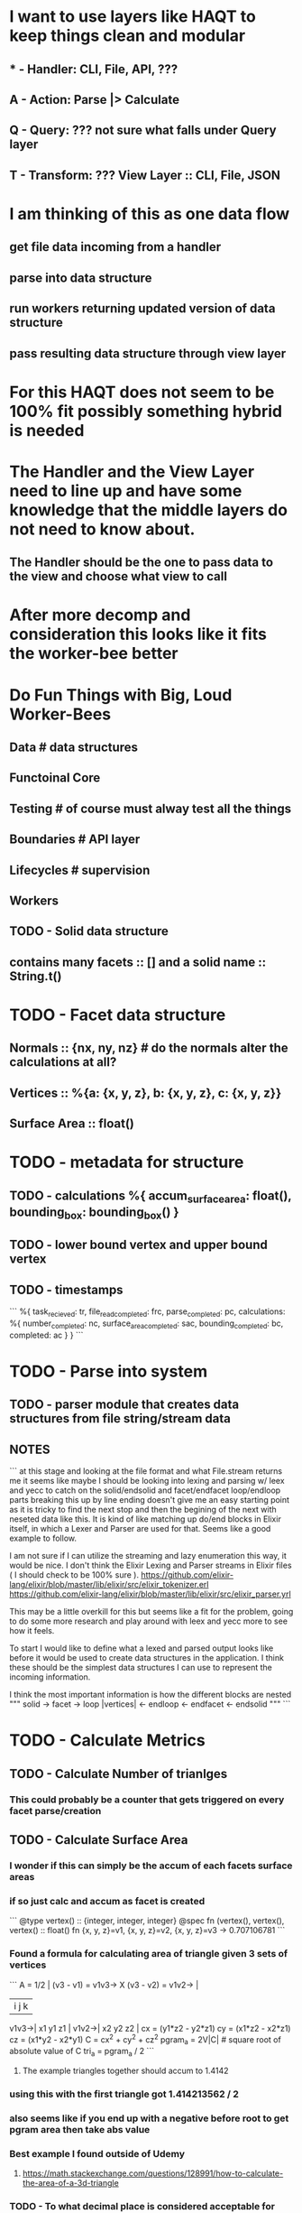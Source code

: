 # Arch
* I want to use layers like HAQT to keep things clean and modular
** * - Handler: CLI, File, API, ???
** A - Action: Parse |> Calculate
** Q - Query: ??? not sure what falls under Query layer
** T - Transform: ??? View Layer :: CLI, File, JSON
* I am thinking of this as one data flow
** get file data incoming from a handler
** parse into data structure
** run workers returning updated version of data structure
** pass resulting data structure through view layer
* For this HAQT does not seem to be 100% fit possibly something hybrid is needed
* The Handler and the View Layer need to line up and have some knowledge that the middle layers do not need to know about.
** The Handler should be the one to pass data to the view and choose what view to call
* After more decomp and consideration this looks like it fits the worker-bee better
* Do Fun Things with Big, Loud Worker-Bees
** Data  # data structures
** Functoinal Core
** Testing # of course must alway test all the things
** Boundaries # API layer
** Lifecycles # supervision
** Workers

# DATA
** TODO - Solid data structure
** contains many facets :: [] and a solid name :: String.t()
* TODO - Facet data structure
** Normals :: {nx, ny, nz} # do the normals alter the calculations at all?
** Vertices :: %{a: {x, y, z}, b: {x, y, z}, c: {x, y, z}}
** Surface Area :: float()
* TODO - metadata for structure
** TODO - calculations %{ accum_surface_area: float(), bounding_box: bounding_box() }
** TODO - lower bound vertex and upper bound vertex
** TODO - timestamps
```
      %{
        task_recieved: tr,
        file_read_completed: frc,
        parse_completed: pc,
        calculations: %{
          number_completed: nc,
          surface_area_completed: sac,
          bounding_completed: bc,
          completed: ac
        }
      }
```

# FUNCTIONAL CORE
* TODO - Parse into system
** TODO - parser module that creates data structures from file string/stream data
** NOTES 
```
      at this stage and looking at the file format and what File.stream
      returns me it seems like maybe I should be looking into lexing and parsing w/
      leex and yecc to catch on the solid/endsolid and facet/endfacet
      loop/endloop parts
      breaking this up by line ending doesn't give me an easy starting point
      as it is tricky to find the next stop and then the begining of the next
      with neseted data like this.
      It is kind of like matching up do/end blocks in Elixir itself,
      in which a Lexer and Parser are used for that. Seems like a good
      example to follow.

      I am not sure if I can utilize the streaming and lazy enumeration this
      way, it would be nice. I don't think the Elixir Lexing and Parser
      streams in Elixir files ( I should check to be 100% sure ).
      https://github.com/elixir-lang/elixir/blob/master/lib/elixir/src/elixir_tokenizer.erl
      https://github.com/elixir-lang/elixir/blob/master/lib/elixir/src/elixir_parser.yrl

      This may be a little overkill for this but seems like a fit for the
      problem, going to do some more research and play around with leex and
      yecc more to see how it feels.

      To start I would like to define what a lexed and parsed output looks
      like before it would be used to create data structures in the
      application.
      I think these should be the simplest data structures I can use to
      represent the incoming information.

      I think the most important information is how the different blocks are
      nested 
      """
      solid -> facet -> loop |vertices| <- endloop <- endfacet <- endsolid
      """
```
* TODO - Calculate Metrics
** TODO - Calculate Number of trianlges
*** This could probably be a counter that gets triggered on every facet parse/creation
** TODO - Calculate Surface Area
*** I wonder if this can simply be the accum of each facets surface areas
*** if so just calc and accum as facet is created
```
      @type vertex() :: {integer, integer, integer}
      @spec fn (vertex(), vertex(), vertex() :: float()
      fn {x, y, z}=v1, {x, y, z}=v2, {x, y, z}=v3 -> 0.707106781
```
*** Found a formula for calculating area of triangle given 3 sets of vertices
```
      A = 1/2 | (v3 - v1) = v1v3-> X (v3 - v2) = v1v2-> |
            |  i  j  k |
      v1v3->| x1 y1 z1 |
      v1v2->| x2 y2 z2 |
      cx = (y1*z2 - y2*z1)
      cy = (x1*z2 - x2*z1)
      cz = (x1*y2 - x2*y1)
      C = cx^2 + cy^2 + cz^2
      pgram_a = 2V|C|   # square root of absolute value of C
      tri_a = pgram_a / 2
```
**** The example triangles together should accum to   1.4142
*** using this  with the first triangle got 1.414213562 / 2
*** also seems like if you end up with a negative before root to get pgram area then take abs value
*** Best example I found outside of Udemy
**** https://math.stackexchange.com/questions/128991/how-to-calculate-the-area-of-a-3d-triangle
*** TODO - To what decimal place is considered acceptable for surface area 4?
** TODO - Calculate Bounding Box
*** Seems like this could maybe be done by keeping track of the min and max vertex values for {x, y, z}
*** as the parsing is being done
**** This would be the lower and upper values for each x, y and z seperately not the vertex with the lowest ??
```
      @type vertex() :: {integer, integer, integer}
      @spec fn (vertex(), vertex()) :: vertex()
      fn {lx, ly, lz} = lv, {x, y, z} ->
          if none from x, y, z are lower return lv
          any that are lower replace with the corresponding value
          and return the updated verion of lv
```
*** stash min and max somewhere till end of parse.
*** then on calc build bounding box from min max values
*** Using Lower Bound and Upper Bound instead of Min/Max
```
      @type vertex() :: {integer, integer, integer}
      @type bounding_box() :: [vertex(), vertex(), vertex(), vertex(),
      vertex(), vertex(), vertex(), vertex()]

      @spec fn (vertex(), vertex()) :: bounding_box()
      fn {lx, ly, lz}, {ux, uy, uz} -> [
       {ux, ly, lz}, {ux, ly, uz},
       {lx, ly, lz}, {lx, ly, uz},
       {ux, uy, lz}, {ux, uy, uz},
       {lx, uy, lz}, {lx, uy, uz}
       ] end
```
  This returns all possible combinations from the given tuples
  I wonder if there is something that already does this as a function?
  Found some intersting ways to do combinations but after some thought
  this would be faster as a hard coded return value and since the tuples are
  not dynamic and will always be {1, 2, 3} & {1, 2, 3} this should be the
  best solution.

# TESTING
* TODO - start with test around outer parser module to return expected output
* TODO - test inward as more of functional core develops
* TODO - add perf tests using larger files from inet after complete
** Use stegosaurus pick holder stl file
* TODO - test if your solution could handle a model with millions of triangles
** Try stegosaurus pick holder stl file, not sure how many triangles yet

# BOUNDARIES
* TODO CLI Input Layer
** TODO - mix task that take file name from cli
** TODO - a file reader (helper) that takes filename and reads file in
*** If this needed to support something other that cli in the future like api then this will help keep it clean
* TODO CLI Output Layer
** TODO - use view layer to parse data to match output for cli so other views could be used like json api
** TODO -
```
Number of Triangles: 2
Surface Area: 1.4142
Bounding Box: {x: 0, y: 0, z: 0 }, {x: 1, y: 1, z: 1 } ...

...
➜ _test/stl_parser ➤ a4a1e98|master⚡
± mix parse simple_solid.stl                                                                                                                                                                              ⏎ [6h] ✹ ✭
Number of Triangles: 2
Surface Area: 1.4142135623730951
Bounding Box: [{1.0, 0.0, 0.0}, {1.0, 0.0, 1.0}, {0.0, 0.0, 0.0}, {0.0, 0.0, 1.0}, {1.0, 1.0, 0.0}, {1.0, 1.0, 1.0}, {0.0, 1.0, 0.0}, {0.0, 1.0, 1.0}]
➜ _test/stl_parser ➤ a4a1e98|master⚡
± mix parse StegosaurusPickHolder-Tortex-1.0mm.stl                                                                                                                                                          [6h] ✹ ✭
Number of Triangles: 1526
Surface Area: 16934.070758016467
Bounding Box: [{37.6439, -77.915, -22.8505}, {37.6439, -77.915, 20.5809}, {-41.1915, -77.915, -22.8505}, {-41.1915, -77.915, 20.5809}, {37.6439, 77.0365, -22.8505}, {37.6439, 77.0365, 20.5809}, {-41.1915, 77.0365,-22.8505}, {-41.1915, 77.0365, 20.5809}]
➜ _test/stl_parser ➤ a4a1e98|master⚡
± mix parse DalekBig.stl                                                                                                                                                                                    [6h] ✹ ✭
Number of Triangles: 43710
Surface Area: 122217.99193856966
Bounding Box: [{125.904, -61.0429, -3.30336e-30}, {125.904, -61.0429, 110.0}, {-122.921, -61.0429, -3.30336e-30}, {-122.921, -61.0429, 110.0}, {125.904, 61.0429, -3.30336e-30}, {125.904, 61.0429, 110.0}, {-122.921, 61.0429, -3.30336e-30}, {-122.921, 61.0429, 110.0}]
➜ _test/stl_parser ➤ a4a1e98|master⚡
± mix parse affine_spiral.stl                                                                                                                                                                               [6h] ✹ ✭
Number of Triangles: 179460
Surface Area: 434551.53915101633
Bounding Box: [{64.0, -33.762553, 0.0}, {64.0, -33.762553, 25.142857}, {-63.75731, -33.762553, 0.0}, {-63.75731, -33.762553, 25.142857}, {64.0, 65.144394, 0.0}, {64.0, 65.144394, 25.142857}, {-63.75731, 65.144394,0.0}, {-63.75731, 65.144394, 25.142857}]
➜ _test/stl_parser ➤ a4a1e98|master⚡
± mix parse groot_body_high_detail-ascii.stl                                                                                                                                                                [6h] ✹ ✭
Number of Triangles: 3295832
Surface Area: 32076.890739517086
Bounding Box: [{147.7683, -1.12045e-6, 0.0}, {147.7683, -1.12045e-6, 93.51709}, {-8.573206e-7, -1.12045e-6, 0.0}, {-8.573206e-7, -1.12045e-6, 93.51709}, {147.7683, 65.77018, 0.0}, {147.7683, 65.77018, 93.51709}, {-8.573206e-7, 65.77018, 0.0}, {-8.573206e-7, 65.77018, 93.51709}]
```

# Lifecycle / Workers
* TODO - possible opportunities to parallel work
** file could be read in  / worked as stream
** each facet could be parsed in parallel
*** TODO - do facets need to remain in order read?
** number of triangles accum could be collected during facet parsing and added to data structure

